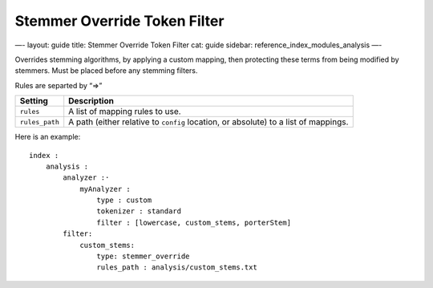 
===============================
 Stemmer Override Token Filter 
===============================




—-
layout: guide
title: Stemmer Override Token Filter
cat: guide
sidebar: reference\_index\_modules\_analysis
—-

Overrides stemming algorithms, by applying a custom mapping, then
protecting these terms from being modified by stemmers. Must be placed
before any stemming filters.

Rules are separted by “=>”

+------------------+---------------------------------------------------------------------------------------+
| Setting          | Description                                                                           |
+==================+=======================================================================================+
| ``rules``        | A list of mapping rules to use.                                                       |
+------------------+---------------------------------------------------------------------------------------+
| ``rules_path``   | A path (either relative to ``config`` location, or absolute) to a list of mappings.   |
+------------------+---------------------------------------------------------------------------------------+

Here is an example:

::

    index :
        analysis :
            analyzer :·
                myAnalyzer :
                    type : custom
                    tokenizer : standard
                    filter : [lowercase, custom_stems, porterStem]    
            filter:
                custom_stems:
                    type: stemmer_override
                    rules_path : analysis/custom_stems.txt




